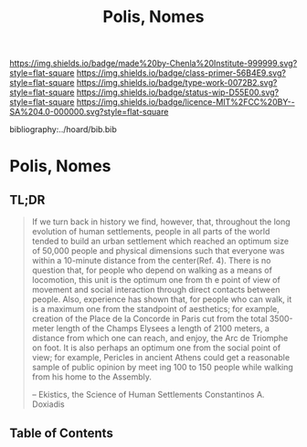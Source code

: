 #   -*- mode: org; fill-column: 60 -*-

#+TITLE: Polis, Nomes
#+STARTUP: showall
#+TOC: headlines 4
#+PROPERTY: filename

[[https://img.shields.io/badge/made%20by-Chenla%20Institute-999999.svg?style=flat-square]] 
[[https://img.shields.io/badge/class-primer-56B4E9.svg?style=flat-square]]
[[https://img.shields.io/badge/type-work-0072B2.svg?style=flat-square]]
[[https://img.shields.io/badge/status-wip-D55E00.svg?style=flat-square]]
[[https://img.shields.io/badge/licence-MIT%2FCC%20BY--SA%204.0-000000.svg?style=flat-square]]

bibliography:../hoard/bib.bib

* Polis, Nomes
:PROPERTIES:
:CUSTOM_ID:
:Name:     /home/deerpig/proj/chenla/warp/ww-polis-nomes.org
:Created:  2018-04-08T16:03@Prek Leap (11.642600N-104.919210W)
:ID:       09acf54e-3d01-44e6-b6de-c74c43702a64
:VER:      576450283.087603613
:GEO:      48P-491193-1287029-15
:BXID:     proj:JAH7-8338
:Class:    primer
:Type:     work
:Status:   wip
:Licence:  MIT/CC BY-SA 4.0
:END:

** TL;DR

#+begin_quote
If we turn back in history we find, however, that, throughout the long
evolution of human settlements, people in all parts of the world tended to
build an urban settlement which reached an optimum size of 50,000 people
and physical dimensions such that everyone was within a 10-minute distance
from the center(Ref. 4). There is no question that, for people who depend
on walking as a
means of locomotion, this unit is the optimum one from th e point of view
of movement and social interaction through direct contacts between people.
Also, experience has shown that, for people who can walk, it is a maximum
one from the standpoint of aesthetics; for example, creation of the Place
de la Concorde in Paris cut from the total 3500-meter length of the Champs
Elysees a length of 2100 meters, a distance from which one can reach, and
enjoy, the Arc de Triomphe on foot. It is also perhaps an optimum one from
the social point of view; for example, Pericles in ancient Athens could get
a reasonable sample of public opinion by meet ing 100 to 150 people while
walking from his home to the Assembly.

-- Ekistics, the Science of Human Settlements
   Constantinos A. Doxiadis
#+end_quote

** Table of Contents

